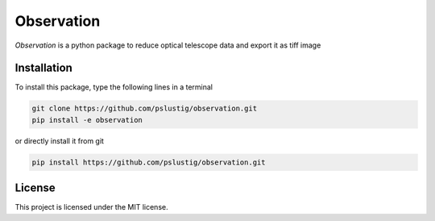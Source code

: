 Observation
===========

`Observation` is a python package to reduce optical telescope data and export it as tiff image


Installation
------------

To install this package, type the following lines in a terminal

.. code:: bash

    git clone https://github.com/pslustig/observation.git
    pip install -e observation

or directly install it from git

.. code:: bash
    
    pip install https://github.com/pslustig/observation.git


License
-------

This project is licensed under the MIT license.
